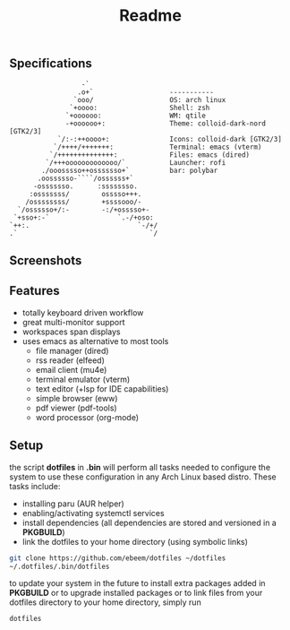#+title: Readme
#+STARTUP: inlineimages

** Specifications
#+BEGIN_SRC
                   -`
                  .o+`                   -----------
                 `ooo/                   OS: arch linux
                `+oooo:                  Shell: zsh
               `+oooooo:                 WM: qtile
               -+oooooo+:                Theme: colloid-dark-nord [GTK2/3]
             `/:-:++oooo+:               Icons: colloid-dark [GTK2/3]
            `/++++/+++++++:              Terminal: emacs (vterm)
           `/++++++++++++++:             Files: emacs (dired)
          `/+++ooooooooooooo/`           Launcher: rofi
         ./ooosssso++osssssso+`          bar: polybar
        .oossssso-````/ossssss+`
       -osssssso.      :ssssssso.
      :osssssss/        osssso+++.
     /ossssssss/        +ssssooo/-
   `/ossssso+/:-        -:/+osssso+-
  `+sso+:-`                 `.-/+oso:
 `++:.                           `-/+/
 .`                                 `/
#+END_SRC

** Screenshots

[[./.screenshots/desktop.png]]




[[./.screenshots/emacs.png]]

[[./.screenshots/dired-terminal.png]]

[[./.screenshots/rss-feed.png]]

** Features
+ totally keyboard driven workflow
+ great multi-monitor support
+ workspaces span displays
+ uses emacs as alternative to most tools
  + file manager (dired)
  + rss reader (elfeed)
  + email client (mu4e)
  + terminal emulator (vterm)
  + text editor (+lsp for IDE capabilities)
  + simple browser (eww)
  + pdf viewer (pdf-tools)
  + word processor (org-mode)

** Setup
the script *dotfiles* in *.bin* will perform all tasks needed to configure the system to use these configuration in any Arch Linux based distro. These tasks include:
+ installing paru (AUR helper)
+ enabling/activating systemctl services
+ install dependencies (all dependencies are stored and versioned in a *PKGBUILD*)
+ link the dotfiles to your home directory (using symbolic links)

#+begin_src bash
git clone https://github.com/ebeem/dotfiles ~/dotfiles
~/.dotfiles/.bin/dotfiles
#+end_src

to update your system in the future to install extra packages added in *PKGBUILD* or to upgrade installed packages or to link files from your dotfiles directory to your home directory, simply run
#+begin_src bash
dotfiles
#+end_src
